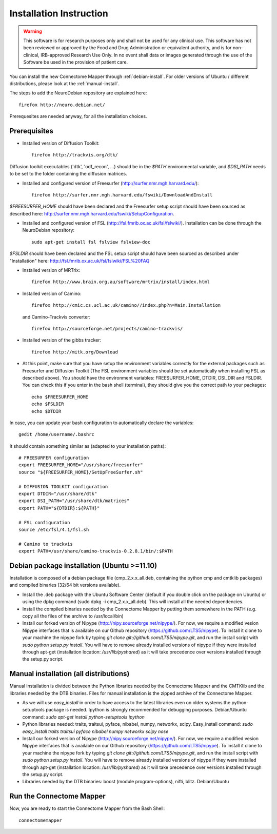 ************************
Installation Instruction
************************

.. warning:: This software is for research purposes only and shall not be used for
             any clinical use. This software has not been reviewed or approved by
             the Food and Drug Administration or equivalent authority, and is for
             non-clinical, IRB-approved Research Use Only. In no event shall data
             or images generated through the use of the Software be used in the
             provision of patient care.


You can install the new Connectome Mapper through :ref:`debian-install`. For older versions of Ubuntu / different distributions, please look at the :ref:`manual-install`.

The steps to add the NeuroDebian repository are explained here::

	firefox http://neuro.debian.net/
	
Prerequesites are needed anyway, for all the installation choices.

Prerequisites
-------------

* Installed version of Diffusion Toolkit::

	firefox http://trackvis.org/dtk/
	
Diffusion toolkit executables ('dtk', 'odf_recon', ...) should be in the `$PATH` environmental variable, and `$DSI_PATH` needs to be set to the folder containing the diffusion matrices.

* Installed and configured version of Freesurfer (http://surfer.nmr.mgh.harvard.edu/)::

	firefox http://surfer.nmr.mgh.harvard.edu/fswiki/DownloadAndInstall
	
`$FREESURFER_HOME` should have been declared and the Freesurfer setup script should have been sourced as described here: http://surfer.nmr.mgh.harvard.edu/fswiki/SetupConfiguration.

* Installed and configured version of FSL (http://fsl.fmrib.ox.ac.uk/fsl/fslwiki/). Installation can be done through the NeuroDebian repository::

	sudo apt-get install fsl fslview fslview-doc

`$FSLDIR` should have been declared and the FSL setup script should have been sourced as described under "Installation" here: http://fsl.fmrib.ox.ac.uk/fsl/fslwiki/FSL%20FAQ

* Installed version of MRTrix::

	firefox http://www.brain.org.au/software/mrtrix/install/index.html
	
* Installed version of Camino::

	firefox http://cmic.cs.ucl.ac.uk/camino//index.php?n=Main.Installation
	
  and Camino-Trackvis converter::
  
	firefox http://sourceforge.net/projects/camino-trackvis/
	
* Installed version of the gibbs tracker::

	firefox http://mitk.org/Download

* At this point, make sure that you have setup the environment variables correctly for the external packages such as Freesurfer and Diffusion Toolkit (The FSL environment variables should be set automatically when installing FSL as described above). You should have the environment variables: FREESURFER_HOME, DTDIR, DSI_DIR and FSLDIR. You can check this if you enter in the bash shell (terminal), they should give you the correct path to your packages::

    echo $FREESURFER_HOME
    echo $FSLDIR
    echo $DTDIR

In case, you can update your bash configuration to automatically declare the variables::

    gedit /home/username/.bashrc

It should contain something similar as (adapted to your installation paths)::

	# FREESURFER configuration
	export FREESURFER_HOME="/usr/share/freesurfer"
	source "${FREESURFER_HOME}/SetUpFreeSurfer.sh"

	# DIFFUSION TOOLKIT configuration
	export DTDIR="/usr/share/dtk"
	export DSI_PATH="/usr/share/dtk/matrices"
	export PATH="${DTDIR}:${PATH}"

	# FSL configuration
	source /etc/fsl/4.1/fsl.sh
	
	# Camino to trackvis
	export PATH=/usr/share/camino-trackvis-0.2.8.1/bin/:$PATH

.. _debian-install:


Debian package installation (Ubuntu >=11.10)
--------------------------------------------

Installation is composed of a debian package file (cmp_2.x.x_all.deb, containing the python cmp and cmtklib packages) and compiled binaries (32/64 bit versions available).

* Install the .deb package with the Ubuntu Software Center (default if you double click on the package on Ubuntu) or using the dpkg command (sudo dpkg -i cmp_2.x.x_all.deb). This will install all the needed dependencies.
* Install the compiled binaries needed by the Connectome Mapper by putting them somewhere in the PATH (e.g. copy all the files of the archive to /usr/local/bin)
* Install our forked version of Nipype (http://nipy.sourceforge.net/nipype/). For now, we require a modified vesion Nipype interfaces that is available on our Github repository (https://github.com/LTS5/nipype). To install it clone to your machine the nipype fork by typing `git clone git://github.com/LTS5/nipype.git`, and run the install script with `sudo python setup.py install`. You will have to remove already installed versions of nipype if they were installed through apt-get (installation location: `/usr/lib/pyshared`) as it will take precedence over versions installed through the setup.py script.
    	
.. _manual-install:

Manual installation (all distributions)
---------------------------------------

Manual installation is divided between the Python libraries needed by the Connectome Mapper and the CMTKlib and the libraries needed by the DTB binaries. Files for manual installation is the zipped archive of the Connectome Mapper.

* As we will use `easy_install` in order to have access to the latest libraries even on older systems the python-setuptools package is needed. Ipython is strongly recommended for debugging purposes. Debian/Ubuntu command: `sudo apt-get install python-setuptools ipython`
* Python libraries needed: traits, traitsui, pyface, nibabel, numpy, networkx, scipy. Easy_install command: `sudo easy_install traits traitsui pyface nibabel numpy networkx scipy nose`
* Install our forked version of Nipype (http://nipy.sourceforge.net/nipype/). For now, we require a modified vesion Nipype interfaces that is available on our Github repository (https://github.com/LTS5/nipype). To install it clone to your machine the nipype fork by typing `git clone git://github.com/LTS5/nipype.git`, and run the install script with `sudo python setup.py install`. You will have to remove already installed versions of nipype if they were installed through apt-get (installation location: `/usr/lib/pyshared`) as it will take precedence over versions installed through the setup.py script.
* Libraries needed by the DTB binaries: boost (module program-options), nifti, blitz. Debian/Ubuntu

Run the Connectome Mapper
-------------------------

Now, you are ready to start the Connectome Mapper from the Bash Shell::

    connectomemapper
